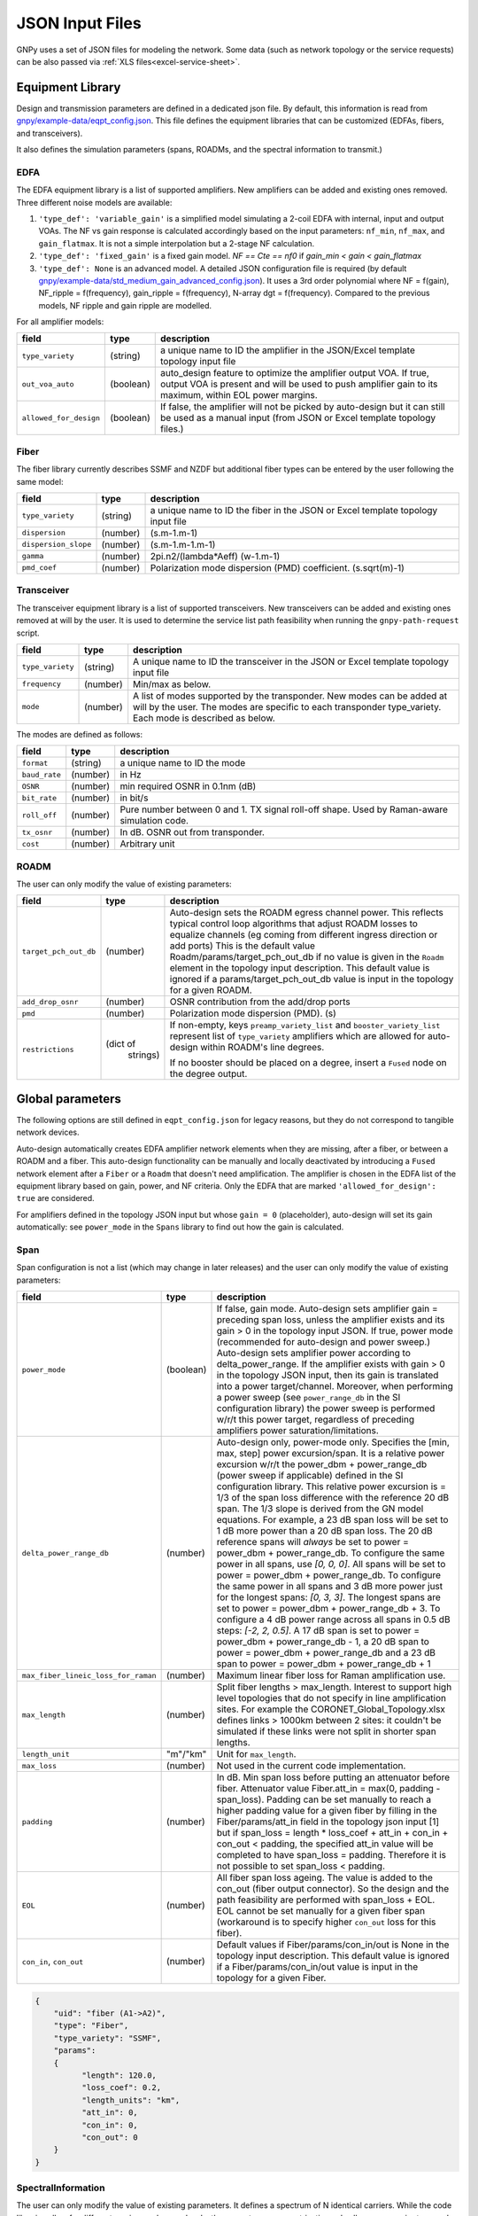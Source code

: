 JSON Input Files
================

GNPy uses a set of JSON files for modeling the network.
Some data (such as network topology or the service requests) can be also passed via :ref:`XLS files<excel-service-sheet>`.

Equipment Library
-----------------

Design and transmission parameters are defined in a dedicated json file.
By default, this information is read from `gnpy/example-data/eqpt_config.json <https://github.com/Telecominfraproject/oopt-gnpy/blob/master/gnpy/example-data/eqpt_config.json>`_.
This file defines the equipment libraries that can be customized (EDFAs, fibers, and transceivers).

It also defines the simulation parameters (spans, ROADMs, and the spectral
information to transmit.)

EDFA
~~~~

The EDFA equipment library is a list of supported amplifiers. New amplifiers
can be added and existing ones removed. Three different noise models are available:

1. ``'type_def': 'variable_gain'`` is a simplified model simulating a 2-coil EDFA with internal, input and output VOAs. The NF vs gain response is calculated accordingly based on the input parameters: ``nf_min``, ``nf_max``, and ``gain_flatmax``. It is not a simple interpolation but a 2-stage NF calculation.
2. ``'type_def': 'fixed_gain'`` is a fixed gain model.  `NF == Cte == nf0` if `gain_min < gain < gain_flatmax`
3. ``'type_def': None`` is an advanced model. A detailed JSON configuration file is required (by default `gnpy/example-data/std_medium_gain_advanced_config.json <https://github.com/Telecominfraproject/oopt-gnpy/blob/master/gnpy/example-data/std_medium_gain_advanced_config.json>`_). It uses a 3rd order polynomial where NF = f(gain), NF_ripple = f(frequency), gain_ripple = f(frequency), N-array dgt = f(frequency). Compared to the previous models, NF ripple and gain ripple are modelled.

For all amplifier models:

+------------------------+-----------+-----------------------------------------+
| field                  |   type    | description                             |
+========================+===========+=========================================+
| ``type_variety``       | (string)  | a unique name to ID the amplifier in the|
|                        |           | JSON/Excel template topology input file |
+------------------------+-----------+-----------------------------------------+
| ``out_voa_auto``       | (boolean) | auto_design feature to optimize the     |
|                        |           | amplifier output VOA. If true, output   |
|                        |           | VOA is present and will be used to push |
|                        |           | amplifier gain to its maximum, within   |
|                        |           | EOL power margins.                      |
+------------------------+-----------+-----------------------------------------+
| ``allowed_for_design`` | (boolean) | If false, the amplifier will not be     |
|                        |           | picked by auto-design but it can still  |
|                        |           | be used as a manual input (from JSON or |
|                        |           | Excel template topology files.)         |
+------------------------+-----------+-----------------------------------------+

Fiber
~~~~~

The fiber library currently describes SSMF and NZDF but additional fiber types can be entered by the user following the same model:

+----------------------+-----------+-----------------------------------------+
| field                | type      | description                             |
+======================+===========+=========================================+
| ``type_variety``     | (string)  | a unique name to ID the fiber in the    |
|                      |           | JSON or Excel template topology input   |
|                      |           | file                                    |
+----------------------+-----------+-----------------------------------------+
| ``dispersion``       | (number)  | (s.m-1.m-1)                             |
+----------------------+-----------+-----------------------------------------+
| ``dispersion_slope`` | (number)  | (s.m-1.m-1.m-1)                         |
+----------------------+-----------+-----------------------------------------+
| ``gamma``            | (number)  | 2pi.n2/(lambda*Aeff) (w-1.m-1)          |
+----------------------+-----------+-----------------------------------------+
| ``pmd_coef``         | (number)  | Polarization mode dispersion (PMD)      |
|                      |           | coefficient. (s.sqrt(m)-1)              |
+----------------------+-----------+-----------------------------------------+

Transceiver
~~~~~~~~~~~

The transceiver equipment library is a list of supported transceivers. New
transceivers can be added and existing ones removed at will by the user. It is
used to determine the service list path feasibility when running the
``gnpy-path-request`` script.

+----------------------+-----------+-----------------------------------------+
| field                | type      | description                             |
+======================+===========+=========================================+
| ``type_variety``     | (string)  | A unique name to ID the transceiver in  |
|                      |           | the JSON or Excel template topology     |
|                      |           | input file                              |
+----------------------+-----------+-----------------------------------------+
| ``frequency``        | (number)  | Min/max as below.                       |
+----------------------+-----------+-----------------------------------------+
| ``mode``             | (number)  | A list of modes supported by the        |
|                      |           | transponder. New modes can be added at  |
|                      |           | will by the user. The modes are specific|
|                      |           | to each transponder type_variety.       |
|                      |           | Each mode is described as below.        |
+----------------------+-----------+-----------------------------------------+

The modes are defined as follows:

+----------------------+-----------+-----------------------------------------+
| field                | type      | description                             |
+======================+===========+=========================================+
| ``format``           | (string)  | a unique name to ID the mode            |
+----------------------+-----------+-----------------------------------------+
| ``baud_rate``        | (number)  | in Hz                                   |
+----------------------+-----------+-----------------------------------------+
| ``OSNR``             | (number)  | min required OSNR in 0.1nm (dB)         |
+----------------------+-----------+-----------------------------------------+
| ``bit_rate``         | (number)  | in bit/s                                |
+----------------------+-----------+-----------------------------------------+
| ``roll_off``         | (number)  | Pure number between 0 and 1. TX signal  |
|                      |           | roll-off shape. Used by Raman-aware     |
|                      |           | simulation code.                        |
+----------------------+-----------+-----------------------------------------+
| ``tx_osnr``          | (number)  | In dB. OSNR out from transponder.       |
+----------------------+-----------+-----------------------------------------+
| ``cost``             | (number)  | Arbitrary unit                          |
+----------------------+-----------+-----------------------------------------+

ROADM
~~~~~

The user can only modify the value of existing parameters:

+--------------------------+-----------+---------------------------------------------+
| field                    |   type    | description                                 |
+==========================+===========+=============================================+
| ``target_pch_out_db``    | (number)  | Auto-design sets the ROADM egress channel   |
|                          |           | power. This reflects typical control loop   |
|                          |           | algorithms that adjust ROADM losses to      |
|                          |           | equalize channels (eg coming from different |
|                          |           | ingress direction or add ports)             |
|                          |           | This is the default value                   |
|                          |           | Roadm/params/target_pch_out_db if no value  |
|                          |           | is given in the ``Roadm`` element in the    |
|                          |           | topology input description.                 |
|                          |           | This default value is ignored if a          |
|                          |           | params/target_pch_out_db value is input in  |
|                          |           | the topology for a given ROADM.             |
+--------------------------+-----------+---------------------------------------------+
| ``add_drop_osnr``        | (number)  | OSNR contribution from the add/drop ports   |
+--------------------------+-----------+---------------------------------------------+
| ``pmd``                  | (number)  | Polarization mode dispersion (PMD). (s)     |
+--------------------------+-----------+---------------------------------------------+
| ``restrictions``         | (dict of  | If non-empty, keys ``preamp_variety_list``  |
|                          |  strings) | and ``booster_variety_list`` represent      |
|                          |           | list of ``type_variety`` amplifiers which   |
|                          |           | are allowed for auto-design within ROADM's  |
|                          |           | line degrees.                               |
|                          |           |                                             |
|                          |           | If no booster should be placed on a degree, |
|                          |           | insert a ``Fused`` node on the degree       |
|                          |           | output.                                     |
+--------------------------+-----------+---------------------------------------------+

Global parameters
-----------------

The following options are still defined in ``eqpt_config.json`` for legacy reasons, but
they do not correspond to tangible network devices.

Auto-design automatically creates EDFA amplifier network elements when they are
missing, after a fiber, or between a ROADM and a fiber. This auto-design
functionality can be manually and locally deactivated by introducing a ``Fused``
network element after a ``Fiber`` or a ``Roadm`` that doesn't need amplification.
The amplifier is chosen in the EDFA list of the equipment library based on
gain, power, and NF criteria. Only the EDFA that are marked
``'allowed_for_design': true`` are considered.

For amplifiers defined in the topology JSON input but whose ``gain = 0``
(placeholder), auto-design will set its gain automatically: see ``power_mode`` in
the ``Spans`` library to find out how the gain is calculated.

Span
~~~~

Span configuration is not a list (which may change
in later releases) and the user can only modify the value of existing
parameters:

+-------------------------------------+-----------+---------------------------------------------+
| field                               | type      | description                                 |
+=====================================+===========+=============================================+
| ``power_mode``                      | (boolean) | If false, gain mode. Auto-design sets       |
|                                     |           | amplifier gain = preceding span loss,       |
|                                     |           | unless the amplifier exists and its         |
|                                     |           | gain > 0 in the topology input JSON.        |
|                                     |           | If true, power mode (recommended for        |
|                                     |           | auto-design and power sweep.)               |
|                                     |           | Auto-design sets amplifier power            |
|                                     |           | according to delta_power_range. If the      |
|                                     |           | amplifier exists with gain > 0 in the       |
|                                     |           | topology JSON input, then its gain is       |
|                                     |           | translated into a power target/channel.     |
|                                     |           | Moreover, when performing a power sweep     |
|                                     |           | (see ``power_range_db`` in the SI           |
|                                     |           | configuration library) the power sweep      |
|                                     |           | is performed w/r/t this power target,       |
|                                     |           | regardless of preceding amplifiers          |
|                                     |           | power saturation/limitations.               |
+-------------------------------------+-----------+---------------------------------------------+
| ``delta_power_range_db``            | (number)  | Auto-design only, power-mode                |
|                                     |           | only. Specifies the [min, max, step]        |
|                                     |           | power excursion/span. It is a relative      |
|                                     |           | power excursion w/r/t the                   |
|                                     |           | power_dbm + power_range_db                  |
|                                     |           | (power sweep if applicable) defined in      |
|                                     |           | the SI configuration library. This          |
|                                     |           | relative power excursion is = 1/3 of        |
|                                     |           | the span loss difference with the           |
|                                     |           | reference 20 dB span. The 1/3 slope is      |
|                                     |           | derived from the GN model equations.        |
|                                     |           | For example, a 23 dB span loss will be      |
|                                     |           | set to 1 dB more power than a 20 dB         |
|                                     |           | span loss. The 20 dB reference spans        |
|                                     |           | will *always* be set to                     |
|                                     |           | power = power_dbm + power_range_db.         |
|                                     |           | To configure the same power in all          |
|                                     |           | spans, use `[0, 0, 0]`. All spans will      |
|                                     |           | be set to                                   |
|                                     |           | power = power_dbm + power_range_db.         |
|                                     |           | To configure the same power in all spans    |
|                                     |           | and 3 dB more power just for the longest    |
|                                     |           | spans: `[0, 3, 3]`. The longest spans are   |
|                                     |           | set to                                      |
|                                     |           | power = power_dbm + power_range_db + 3.     |
|                                     |           | To configure a 4 dB power range across      |
|                                     |           | all spans in 0.5 dB steps: `[-2, 2, 0.5]`.  |
|                                     |           | A 17 dB span is set to                      |
|                                     |           | power = power_dbm + power_range_db - 1,     |
|                                     |           | a 20 dB span to                             |
|                                     |           | power = power_dbm + power_range_db and      |
|                                     |           | a 23 dB span to                             |
|                                     |           | power = power_dbm + power_range_db + 1      |
+-------------------------------------+-----------+---------------------------------------------+
| ``max_fiber_lineic_loss_for_raman`` | (number)  | Maximum linear fiber loss for Raman         |
|                                     |           | amplification use.                          |
+-------------------------------------+-----------+---------------------------------------------+
| ``max_length``                      | (number)  | Split fiber lengths > max_length.           |
|                                     |           | Interest to support high level              |
|                                     |           | topologies that do not specify in line      |
|                                     |           | amplification sites. For example the        |
|                                     |           | CORONET_Global_Topology.xlsx defines        |
|                                     |           | links > 1000km between 2 sites: it          |
|                                     |           | couldn't be simulated if these links        |
|                                     |           | were not split in shorter span lengths.     |
+-------------------------------------+-----------+---------------------------------------------+
| ``length_unit``                     | "m"/"km"  | Unit for ``max_length``.                    |
+-------------------------------------+-----------+---------------------------------------------+
| ``max_loss``                        | (number)  | Not used in the current code                |
|                                     |           | implementation.                             |
+-------------------------------------+-----------+---------------------------------------------+
| ``padding``                         | (number)  | In dB. Min span loss before putting an      |
|                                     |           | attenuator before fiber. Attenuator         |
|                                     |           | value                                       |
|                                     |           | Fiber.att_in = max(0, padding - span_loss). |
|                                     |           | Padding can be set manually to reach a      |
|                                     |           | higher padding value for a given fiber      |
|                                     |           | by filling in the Fiber/params/att_in       |
|                                     |           | field in the topology json input [1]        |
|                                     |           | but if span_loss = length * loss_coef       |
|                                     |           | + att_in + con_in + con_out < padding,      |
|                                     |           | the specified att_in value will be          |
|                                     |           | completed to have span_loss = padding.      |
|                                     |           | Therefore it is not possible to set         |
|                                     |           | span_loss < padding.                        |
+-------------------------------------+-----------+---------------------------------------------+
| ``EOL``                             | (number)  | All fiber span loss ageing. The value       |
|                                     |           | is added to the con_out (fiber output       |
|                                     |           | connector). So the design and the path      |
|                                     |           | feasibility are performed with              |
|                                     |           | span_loss + EOL. EOL cannot be set          |
|                                     |           | manually for a given fiber span             |
|                                     |           | (workaround is to specify higher            |
|                                     |           | ``con_out`` loss for this fiber).           |
+-------------------------------------+-----------+---------------------------------------------+
| ``con_in``,                         | (number)  | Default values if Fiber/params/con_in/out   |
| ``con_out``                         |           | is None in the topology input               |
|                                     |           | description. This default value is          |
|                                     |           | ignored if a Fiber/params/con_in/out        |
|                                     |           | value is input in the topology for a        |
|                                     |           | given Fiber.                                |
+-------------------------------------+-----------+---------------------------------------------+

.. code-block:: json

    {
        "uid": "fiber (A1->A2)",
        "type": "Fiber",
        "type_variety": "SSMF",
        "params":
        {
              "length": 120.0,
              "loss_coef": 0.2,
              "length_units": "km",
              "att_in": 0,
              "con_in": 0,
              "con_out": 0
        }
    }

SpectralInformation
~~~~~~~~~~~~~~~~~~~

The user can only modify the value of existing parameters. It defines a spectrum of N
identical carriers. While the code libraries allow for different carriers and
power levels, the current user parametrization only allows one carrier type and
one power/channel definition.

+----------------------+-----------+-------------------------------------------+
| field                |   type    | description                               |
+======================+===========+===========================================+
| ``f_min``,           | (number)  | In Hz. Carrier min max excursion.         |
| ``f_max``            |           |                                           |
+----------------------+-----------+-------------------------------------------+
| ``baud_rate``        | (number)  | In Hz. Simulated baud rate.               |
+----------------------+-----------+-------------------------------------------+
| ``spacing``          | (number)  | In Hz. Carrier spacing.                   |
+----------------------+-----------+-------------------------------------------+
| ``roll_off``         | (number)  | Pure number between 0 and 1. TX signal    |
|                      |           | roll-off shape. Used by Raman-aware       |
|                      |           | simulation code.                          |
+----------------------+-----------+-------------------------------------------+
| ``tx_osnr``          | (number)  | In dB. OSNR out from transponder.         |
+----------------------+-----------+-------------------------------------------+
| ``power_dbm``        | (number)  | Reference channel power. In gain mode     |
|                      |           | (see spans/power_mode = false), all gain  |
|                      |           | settings are offset w/r/t this reference  |
|                      |           | power. In power mode, it is the           |
|                      |           | reference power for                       |
|                      |           | Spans/delta_power_range_db. For example,  |
|                      |           | if delta_power_range_db = `[0,0,0]`, the  |
|                      |           | same power=power_dbm is launched in every |
|                      |           | spans. The network design is performed    |
|                      |           | with the power_dbm value: even if a       |
|                      |           | power sweep is defined (see after) the    |
|                      |           | design is not repeated.                   |
+----------------------+-----------+-------------------------------------------+
| ``power_range_db``   | (number)  | Power sweep excursion around power_dbm.   |
|                      |           | It is not the min and max channel power   |
|                      |           | values! The reference power becomes:      |
|                      |           | power_range_db + power_dbm.               |
+----------------------+-----------+-------------------------------------------+
| ``sys_margins``      | (number)  | In dB. Added margin on min required       |
|                      |           | transceiver OSNR.                         |
+----------------------+-----------+-------------------------------------------+
